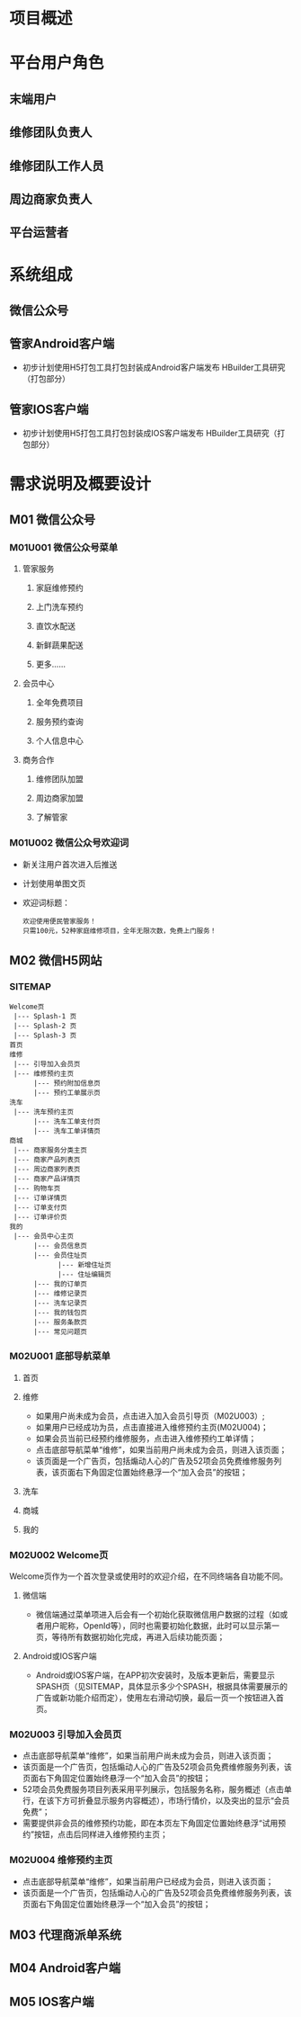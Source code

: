 #+ TITLE: 管家项目概要设计文档
#+ STARTUP: indent

* 项目概述

* 平台用户角色
** 末端用户
** 维修团队负责人
** 维修团队工作人员
** 周边商家负责人
** 平台运营者

* 系统组成
** 微信公众号

** 管家Android客户端
   + 初步计划使用H5打包工具打包封装成Android客户端发布
     HBuilder工具研究（打包部分）

** 管家IOS客户端
   + 初步计划使用H5打包工具打包封装成IOS客户端发布
     HBuilder工具研究（打包部分）

* 需求说明及概要设计
** M01 微信公众号
*** M01U001 微信公众号菜单
**** 管家服务
***** 家庭维修预约
***** 上门洗车预约
***** 直饮水配送
***** 新鲜蔬果配送
***** 更多......

**** 会员中心
***** 全年免费项目 
***** 服务预约查询 
***** 个人信息中心 

**** 商务合作
***** 维修团队加盟 
***** 周边商家加盟
***** 了解管家

*** M01U002 微信公众号欢迎词
    + 新关注用户首次进入后推送
    + 计划使用单图文页
    + 欢迎词标题：
      #+begin_src c -t -h 7 -w 40
      欢迎使用便民管家服务！
      只需100元，52种家庭维修项目，全年无限次数，免费上门服务！
      #+end_src

** M02 微信H5网站
*** SITEMAP
     #+BEGIN_SRC c -t -h 7 -w 40
     Welcome页
      |--- Splash-1 页  
      |--- Splash-2 页 
      |--- Splash-3 页
     首页
     维修
      |--- 引导加入会员页
      |--- 维修预约主页
           |--- 预约附加信息页
           |--- 预约工单展示页       
     洗车
      |--- 洗车预约主页
           |--- 洗车工单支付页
           |--- 洗车工单详情页
     商城
      |--- 商家服务分类主页
      |--- 商家产品列表页
      |--- 周边商家列表页
      |--- 商家产品详情页
      |--- 购物车页
      |--- 订单详情页
      |--- 订单支付页
      |--- 订单评价页
     我的
      |--- 会员中心主页
           |--- 会员信息页
           |--- 会员住址页
                 |--- 新增住址页
                 |--- 住址编辑页
           |--- 我的订单页
           |--- 维修记录页
           |--- 洗车记录页
           |--- 我的钱包页
           |--- 服务条款页
           |--- 常见问题页
     #+END_SRC

*** M02U001 底部导航菜单
**** 首页
**** 维修
     + 如果用户尚未成为会员，点击进入加入会员引导页（M02U003）;
     + 如果用户已经成功为员，点击直接进入维修预约主页(M02U004)；
     + 如果会员当前已经预约维修服务，点击进入维修预约工单详情；
     + 点击底部导航菜单“维修”，如果当前用户尚未成为会员，则进入该页面；
     + 该页面是一个广告页，包括煽动人心的广告及52项会员免费维修服务列表，该页面右下角固定位置始终悬浮一个“加入会员”的按钮；
 
**** 洗车
**** 商城
**** 我的

*** M02U002 Welcome页
    Welcome页作为一个首次登录或使用时的欢迎介绍，在不同终端各自功能不同。

**** 微信端
     + 微信端通过菜单项进入后会有一个初始化获取微信用户数据的过程（如或者用户昵称，OpenId等），同时也需要初始化数据，此时可以显示第一页，等待所有数据初始化完成，再进入后续功能页面；

**** Android或IOS客户端
     + Android或IOS客户端，在APP初次安装时，及版本更新后，需要显示SPASH页（见SITEMAP，具体显示多少个SPASH，根据具体需要展示的广告或新功能介绍而定），使用左右滑动切换，最后一页一个按钮进入首页。
     
*** M02U003 引导加入会员页
     + 点击底部导航菜单“维修”，如果当前用户尚未成为会员，则进入该页面；
     + 该页面是一个广告页，包括煽动人心的广告及52项会员免费维修服务列表，该页面右下角固定位置始终悬浮一个“加入会员”的按钮；
     + 52项会员免费服务项目列表采用平列展示，包括服务名称，服务概述（点击单行，在该下方可折叠显示服务内容概述），市场行情价，以及突出的显示“会员免费”；
     + 需要提供非会员的维修预约功能，即在本页左下角固定位置始终悬浮“试用预约”按钮，点击后同样进入维修预约主页；
     
*** M02U004 维修预约主页
     + 点击底部导航菜单“维修”，如果当前用户已经成为会员，则进入该页面；
     + 该页面是一个广告页，包括煽动人心的广告及52项会员免费维修服务列表，该页面右下角固定位置始终悬浮一个“加入会员”的按钮；
 
** M03 代理商派单系统
** M04 Android客户端
** M05 IOS客户端
